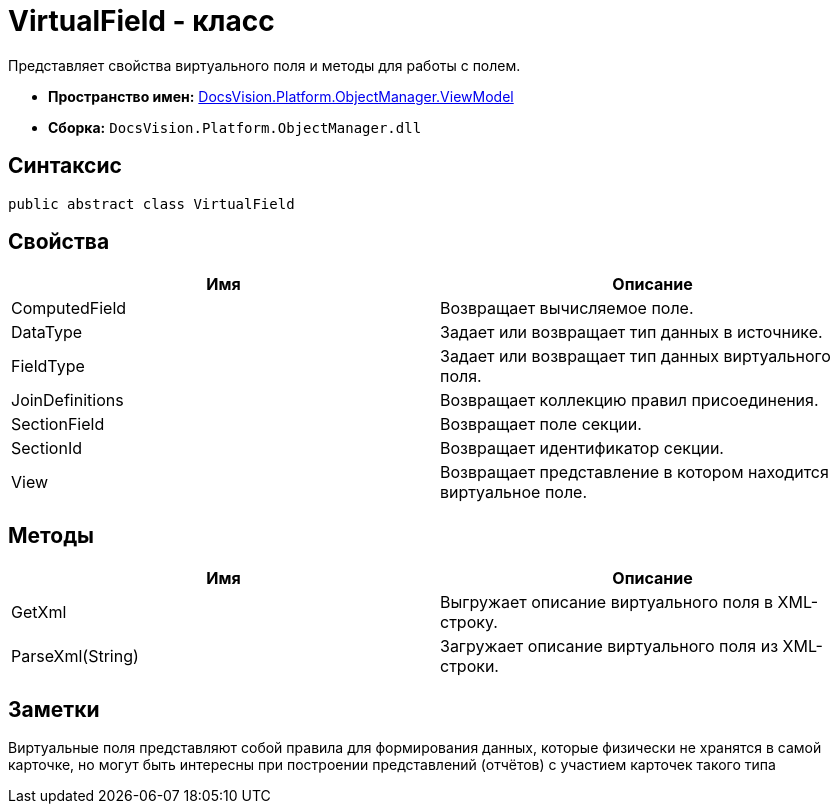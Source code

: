 = VirtualField - класс

Представляет свойства виртуального поля и методы для работы с полем.

* *Пространство имен:* xref:api/DocsVision/Platform/ObjectManager/ViewModel/ViewModel_NS.adoc[DocsVision.Platform.ObjectManager.ViewModel]
* *Сборка:* `DocsVision.Platform.ObjectManager.dll`

== Синтаксис

[source,csharp]
----
public abstract class VirtualField
----

== Свойства

[cols=",",options="header"]
|===
|Имя |Описание
|ComputedField |Возвращает вычисляемое поле.
|DataType |Задает или возвращает тип данных в источнике.
|FieldType |Задает или возвращает тип данных виртуального поля.
|JoinDefinitions |Возвращает коллекцию правил присоединения.
|SectionField |Возвращает поле секции.
|SectionId |Возвращает идентификатор секции.
|View |Возвращает представление в котором находится виртуальное поле.
|===

== Методы

[cols=",",options="header"]
|===
|Имя |Описание
|GetXml |Выгружает описание виртуального поля в XML-строку.
|ParseXml(String) |Загружает описание виртуального поля из XML-строки.
|===

== Заметки

Виртуальные поля представляют собой правила для формирования данных, которые физически не хранятся в самой карточке, но могут быть интересны при построении представлений (отчётов) с участием карточек такого типа
